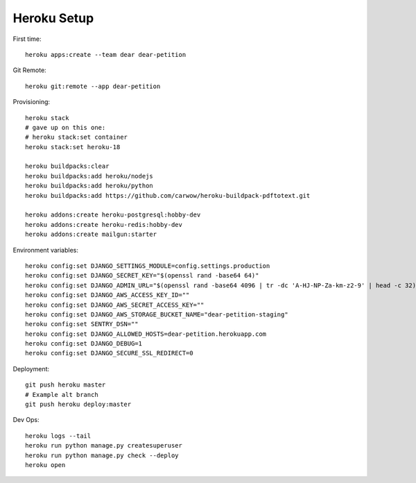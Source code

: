 
Heroku Setup
------------

First time::

    heroku apps:create --team dear dear-petition

Git Remote::

    heroku git:remote --app dear-petition

Provisioning::

    heroku stack
    # gave up on this one:
    # heroku stack:set container
    heroku stack:set heroku-18

    heroku buildpacks:clear
    heroku buildpacks:add heroku/nodejs
    heroku buildpacks:add heroku/python
    heroku buildpacks:add https://github.com/carwow/heroku-buildpack-pdftotext.git

    heroku addons:create heroku-postgresql:hobby-dev
    heroku addons:create heroku-redis:hobby-dev
    heroku addons:create mailgun:starter

Environment variables::

    heroku config:set DJANGO_SETTINGS_MODULE=config.settings.production
    heroku config:set DJANGO_SECRET_KEY="$(openssl rand -base64 64)"
    heroku config:set DJANGO_ADMIN_URL="$(openssl rand -base64 4096 | tr -dc 'A-HJ-NP-Za-km-z2-9' | head -c 32)/"
    heroku config:set DJANGO_AWS_ACCESS_KEY_ID=""
    heroku config:set DJANGO_AWS_SECRET_ACCESS_KEY=""
    heroku config:set DJANGO_AWS_STORAGE_BUCKET_NAME="dear-petition-staging"
    heroku config:set SENTRY_DSN=""
    heroku config:set DJANGO_ALLOWED_HOSTS=dear-petition.herokuapp.com
    heroku config:set DJANGO_DEBUG=1
    heroku config:set DJANGO_SECURE_SSL_REDIRECT=0

Deployment::

    git push heroku master
    # Example alt branch
    git push heroku deploy:master

Dev Ops::

    heroku logs --tail
    heroku run python manage.py createsuperuser
    heroku run python manage.py check --deploy
    heroku open
